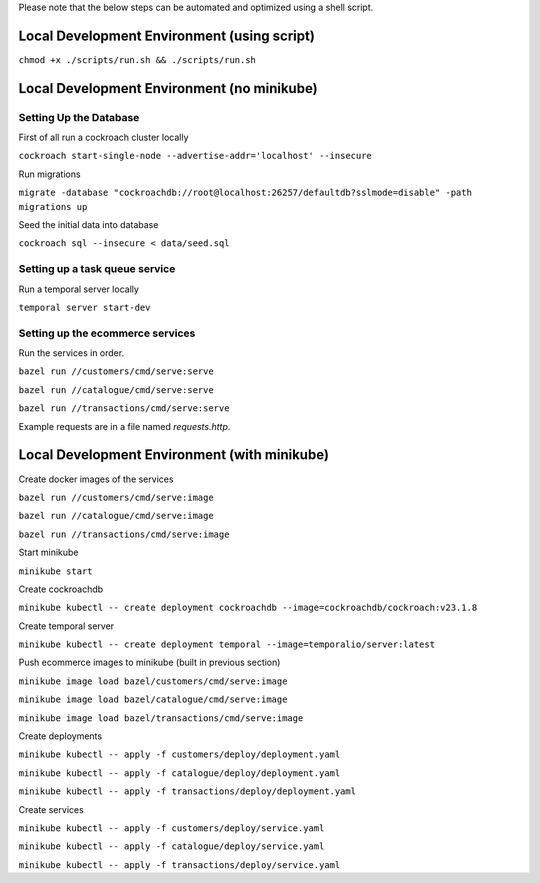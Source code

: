 Please note that the below steps can be automated and optimized using a shell script.

Local Development Environment (using script)
==========================================

``chmod +x ./scripts/run.sh && ./scripts/run.sh``

Local Development Environment (no minikube)
==========================================

Setting Up the Database
-----------------------

First of all run a cockroach cluster locally

``cockroach start-single-node --advertise-addr='localhost' --insecure``

Run migrations

``migrate -database "cockroachdb://root@localhost:26257/defaultdb?sslmode=disable" -path migrations up``

Seed the initial data into database

``cockroach sql --insecure < data/seed.sql``

Setting up a task queue service
-------------------------------

Run a temporal server locally

``temporal server start-dev``

Setting up the ecommerce services
---------------------------------

Run the services in order.

``bazel run //customers/cmd/serve:serve``

``bazel run //catalogue/cmd/serve:serve``

``bazel run //transactions/cmd/serve:serve``

Example requests are in a file named `requests.http`.

Local Development Environment (with minikube)
===========================================

Create docker images of the services

``bazel run //customers/cmd/serve:image``

``bazel run //catalogue/cmd/serve:image``

``bazel run //transactions/cmd/serve:image``

Start minikube

``minikube start``

Create cockroachdb

``minikube kubectl -- create deployment cockroachdb --image=cockroachdb/cockroach:v23.1.8``

Create temporal server

``minikube kubectl -- create deployment temporal --image=temporalio/server:latest``


Push ecommerce images to minikube (built in previous section)

``minikube image load bazel/customers/cmd/serve:image``

``minikube image load bazel/catalogue/cmd/serve:image``

``minikube image load bazel/transactions/cmd/serve:image``

Create deployments

``minikube kubectl -- apply -f customers/deploy/deployment.yaml``

``minikube kubectl -- apply -f catalogue/deploy/deployment.yaml``

``minikube kubectl -- apply -f transactions/deploy/deployment.yaml``

Create services

``minikube kubectl -- apply -f customers/deploy/service.yaml``

``minikube kubectl -- apply -f catalogue/deploy/service.yaml``

``minikube kubectl -- apply -f transactions/deploy/service.yaml``

